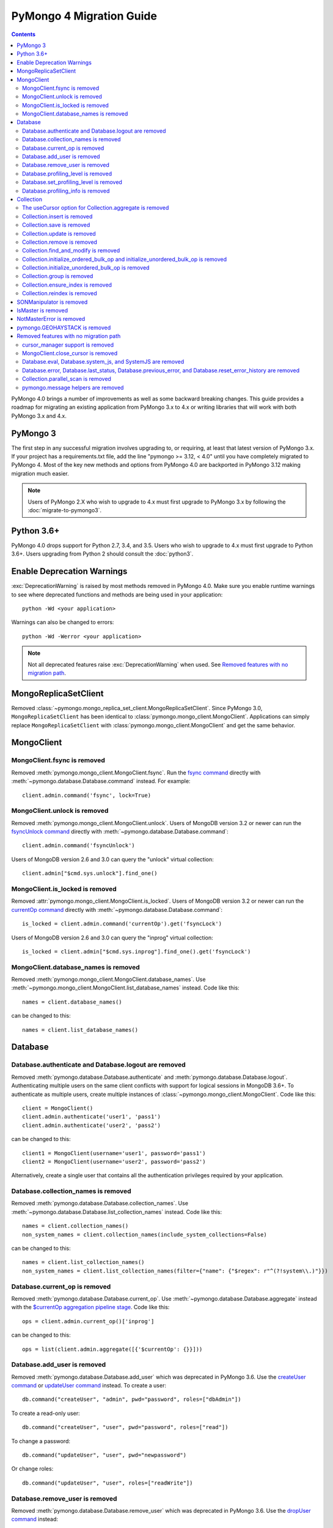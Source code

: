 PyMongo 4 Migration Guide
=========================

.. contents::

.. testsetup::

  from pymongo import MongoClient, ReadPreference
  client = MongoClient()
  database = client.my_database
  collection = database.my_collection

PyMongo 4.0 brings a number of improvements as well as some backward breaking
changes. This guide provides a roadmap for migrating an existing application
from PyMongo 3.x to 4.x or writing libraries that will work with both
PyMongo 3.x and 4.x.

PyMongo 3
---------

The first step in any successful migration involves upgrading to, or
requiring, at least that latest version of PyMongo 3.x. If your project has a
requirements.txt file, add the line "pymongo >= 3.12, < 4.0" until you have
completely migrated to PyMongo 4. Most of the key new methods and options from
PyMongo 4.0 are backported in PyMongo 3.12 making migration much easier.

.. note:: Users of PyMongo 2.X who wish to upgrade to 4.x must first upgrade
   to PyMongo 3.x by following the :doc:`migrate-to-pymongo3`.

Python 3.6+
-----------

PyMongo 4.0 drops support for Python 2.7, 3.4, and 3.5. Users who wish to
upgrade to 4.x must first upgrade to Python 3.6+. Users upgrading from
Python 2 should consult the :doc:`python3`.

Enable Deprecation Warnings
---------------------------

:exc:`DeprecationWarning` is raised by most methods removed in PyMongo 4.0.
Make sure you enable runtime warnings to see where deprecated functions and
methods are being used in your application::

  python -Wd <your application>

Warnings can also be changed to errors::

  python -Wd -Werror <your application>

.. note:: Not all deprecated features raise :exc:`DeprecationWarning` when
  used. See `Removed features with no migration path`_.

MongoReplicaSetClient
---------------------

Removed :class:`~pymongo.mongo_replica_set_client.MongoReplicaSetClient`.
Since PyMongo 3.0, ``MongoReplicaSetClient`` has been identical to
:class:`pymongo.mongo_client.MongoClient`. Applications can simply replace
``MongoReplicaSetClient`` with :class:`pymongo.mongo_client.MongoClient` and
get the same behavior.

MongoClient
-----------

MongoClient.fsync is removed
............................

Removed :meth:`pymongo.mongo_client.MongoClient.fsync`. Run the
`fsync command`_ directly with :meth:`~pymongo.database.Database.command`
instead. For example::

    client.admin.command('fsync', lock=True)

.. _fsync command: https://docs.mongodb.com/manual/reference/command/fsync/

MongoClient.unlock is removed
.............................

Removed :meth:`pymongo.mongo_client.MongoClient.unlock`. Users of MongoDB
version 3.2 or newer can run the `fsyncUnlock command`_ directly with
:meth:`~pymongo.database.Database.command`::

     client.admin.command('fsyncUnlock')

Users of MongoDB version 2.6 and 3.0 can query the "unlock" virtual
collection::

    client.admin["$cmd.sys.unlock"].find_one()

.. _fsyncUnlock command: https://docs.mongodb.com/manual/reference/command/fsyncUnlock/

MongoClient.is_locked is removed
................................

Removed :attr:`pymongo.mongo_client.MongoClient.is_locked`. Users of MongoDB
version 3.2 or newer can run the `currentOp command`_ directly with
:meth:`~pymongo.database.Database.command`::

    is_locked = client.admin.command('currentOp').get('fsyncLock')

Users of MongoDB version 2.6 and 3.0 can query the "inprog" virtual
collection::

    is_locked = client.admin["$cmd.sys.inprog"].find_one().get('fsyncLock')

.. _currentOp command: https://docs.mongodb.com/manual/reference/command/currentOp/

MongoClient.database_names is removed
.....................................

Removed :meth:`pymongo.mongo_client.MongoClient.database_names`. Use
:meth:`~pymongo.mongo_client.MongoClient.list_database_names` instead. Code like
this::

    names = client.database_names()

can be changed to this::

    names = client.list_database_names()

Database
--------

Database.authenticate and Database.logout are removed
.....................................................

Removed :meth:`pymongo.database.Database.authenticate` and
:meth:`pymongo.database.Database.logout`. Authenticating multiple users
on the same client conflicts with support for logical sessions in MongoDB 3.6+.
To authenticate as multiple users, create multiple instances of
:class:`~pymongo.mongo_client.MongoClient`. Code like this::

    client = MongoClient()
    client.admin.authenticate('user1', 'pass1')
    client.admin.authenticate('user2', 'pass2')

can be changed to this::

    client1 = MongoClient(username='user1', password='pass1')
    client2 = MongoClient(username='user2', password='pass2')

Alternatively, create a single user that contains all the authentication privileges
required by your application.

Database.collection_names is removed
....................................

Removed :meth:`pymongo.database.Database.collection_names`. Use
:meth:`~pymongo.database.Database.list_collection_names` instead. Code like
this::

    names = client.collection_names()
    non_system_names = client.collection_names(include_system_collections=False)

can be changed to this::

    names = client.list_collection_names()
    non_system_names = client.list_collection_names(filter={"name": {"$regex": r"^(?!system\\.)"}})

Database.current_op is removed
..............................

Removed :meth:`pymongo.database.Database.current_op`. Use
:meth:`~pymongo.database.Database.aggregate` instead with the
`$currentOp aggregation pipeline stage`_. Code like
this::

    ops = client.admin.current_op()['inprog']

can be changed to this::

    ops = list(client.admin.aggregate([{'$currentOp': {}}]))

.. _$currentOp aggregation pipeline stage: https://docs.mongodb.com/manual/reference/operator/aggregation/currentOp/

Database.add_user is removed
............................

Removed :meth:`pymongo.database.Database.add_user`  which was deprecated in
PyMongo 3.6. Use the `createUser command`_ or `updateUser command`_ instead.
To create a user::

  db.command("createUser", "admin", pwd="password", roles=["dbAdmin"])

To create a read-only user::

  db.command("createUser", "user", pwd="password", roles=["read"])

To change a password::

  db.command("updateUser", "user", pwd="newpassword")

Or change roles::

  db.command("updateUser", "user", roles=["readWrite"])

.. _createUser command: https://docs.mongodb.com/manual/reference/command/createUser/
.. _updateUser command: https://docs.mongodb.com/manual/reference/command/updateUser/

Database.remove_user is removed
...............................

Removed :meth:`pymongo.database.Database.remove_user` which was deprecated in
PyMongo 3.6. Use the `dropUser command`_ instead::

  db.command("dropUser", "user")

.. _dropUser command: https://docs.mongodb.com/manual/reference/command/createUser/

Database.profiling_level is removed
...................................

Removed :meth:`pymongo.database.Database.profiling_level` which was deprecated in
PyMongo 3.12. Use the `profile command`_ instead. Code like this::

  level = db.profiling_level()

Can be changed to this::

  profile = db.command('profile', -1)
  level = profile['was']

.. _profile command: https://docs.mongodb.com/manual/reference/command/profile/

Database.set_profiling_level is removed
.......................................

Removed :meth:`pymongo.database.Database.set_profiling_level` which was deprecated in
PyMongo 3.12. Use the `profile command`_ instead. Code like this::

  db.set_profiling_level(pymongo.ALL, filter={'op': 'query'})

Can be changed to this::

  res = db.command('profile', 2, filter={'op': 'query'})

Database.profiling_info is removed
..................................

Removed :meth:`pymongo.database.Database.profiling_info` which was deprecated in
PyMongo 3.12. Query the `'system.profile' collection`_ instead. Code like this::

  profiling_info = db.profiling_info()

Can be changed to this::

  profiling_info = list(db['system.profile'].find())

.. _'system.profile' collection: https://docs.mongodb.com/manual/reference/database-profiler/

Collection
----------

The useCursor option for Collection.aggregate is removed
........................................................

Removed the ``useCursor`` option for
:meth:`~pymongo.collection.Collection.aggregate` which was deprecated in
PyMongo 3.6. The option was only necessary when upgrading from MongoDB 2.4
to MongoDB 2.6.

Collection.insert is removed
............................

Removed :meth:`pymongo.collection.Collection.insert`. Use
:meth:`~pymongo.collection.Collection.insert_one` or
:meth:`~pymongo.collection.Collection.insert_many` instead.

Code like this::

  collection.insert({'doc': 1})
  collection.insert([{'doc': 2}, {'doc': 3}])

Can be changed to this::

  collection.insert_one({'my': 'document'})
  collection.insert_many([{'doc': 2}, {'doc': 3}])

Collection.save is removed
..........................

Removed :meth:`pymongo.collection.Collection.save`. Applications will
get better performance using :meth:`~pymongo.collection.Collection.insert_one`
to insert a new document and :meth:`~pymongo.collection.Collection.update_one`
to update an existing document. Code like this::

  doc = collection.find_one({"_id": "some id"})
  doc["some field"] = <some value>
  db.collection.save(doc)

Can be changed to this::

  result = collection.update_one({"_id": "some id"}, {"$set": {"some field": <some value>}})

If performance is not a concern and refactoring is untenable, ``save`` can be
implemented like so::

  def save(doc):
      if '_id' in doc:
          collection.replace_one({'_id': doc['_id']}, doc, upsert=True)
          return doc['_id']
      else:
          res = collection.insert_one(doc)
          return res.inserted_id

Collection.update is removed
............................

Removed :meth:`pymongo.collection.Collection.update`. Use
:meth:`~pymongo.collection.Collection.update_one`
to update a single document or
:meth:`~pymongo.collection.Collection.update_many` to update multiple
documents. Code like this::

  collection.update({}, {'$set': {'a': 1}})
  collection.update({}, {'$set': {'b': 1}}, multi=True)

Can be changed to this::

  collection.update_one({}, {'$set': {'a': 1}})
  collection.update_many({}, {'$set': {'b': 1}})

Collection.remove is removed
............................

Removed :meth:`pymongo.collection.Collection.remove`. Use
:meth:`~pymongo.collection.Collection.delete_one`
to delete a single document or
:meth:`~pymongo.collection.Collection.delete_many` to delete multiple
documents. Code like this::

  collection.remove({'a': 1}, multi=False)
  collection.remove({'b': 1})

Can be changed to this::

  collection.delete_one({'a': 1})
  collection.delete_many({'b': 1})

Collection.find_and_modify is removed
.....................................

Removed :meth:`pymongo.collection.Collection.find_and_modify`. Use
:meth:`~pymongo.collection.Collection.find_one_and_update`,
:meth:`~pymongo.collection.Collection.find_one_and_replace`, or
:meth:`~pymongo.collection.Collection.find_one_and_delete` instead.
Code like this::

  updated_doc = collection.find_and_modify({'a': 1}, {'$set': {'b': 1}})
  replaced_doc = collection.find_and_modify({'b': 1}, {'c': 1})
  deleted_doc = collection.find_and_modify({'c': 1}, remove=True)

Can be changed to this::

  updated_doc = collection.find_one_and_update({'a': 1}, {'$set': {'b': 1}})
  replaced_doc = collection.find_one_and_replace({'b': 1}, {'c': 1})
  deleted_doc = collection.find_one_and_delete({'c': 1})

Collection.initialize_ordered_bulk_op and initialize_unordered_bulk_op is removed
.................................................................................

Removed :meth:`pymongo.collection.Collection.initialize_ordered_bulk_op`
and :class:`pymongo.bulk.BulkOperationBuilder`. Use
:meth:`pymongo.collection.Collection.bulk_write` instead. Code like this::

  batch = coll.initialize_ordered_bulk_op()
  batch.insert({'a': 1})
  batch.find({'a': 1}).update_one({'$set': {'b': 1}})
  batch.find({'a': 2}).upsert().replace_one({'b': 2})
  batch.find({'a': 3}).remove()
  result = batch.execute()

Can be changed to this::

  coll.bulk_write([
      InsertOne({'a': 1}),
      UpdateOne({'a': 1}, {'$set': {'b': 1}}),
      ReplaceOne({'a': 2}, {'b': 2}, upsert=True),
      DeleteOne({'a': 3}),
  ])

Collection.initialize_unordered_bulk_op is removed
..................................................

Removed :meth:`pymongo.collection.Collection.initialize_unordered_bulk_op`.
Use :meth:`pymongo.collection.Collection.bulk_write` instead. Code like this::

  batch = coll.initialize_unordered_bulk_op()
  batch.insert({'a': 1})
  batch.find({'a': 1}).update_one({'$set': {'b': 1}})
  batch.find({'a': 2}).upsert().replace_one({'b': 2})
  batch.find({'a': 3}).remove()
  result = batch.execute()

Can be changed to this::

  coll.bulk_write([
      InsertOne({'a': 1}),
      UpdateOne({'a': 1}, {'$set': {'b': 1}}),
      ReplaceOne({'a': 2}, {'b': 2}, upsert=True),
      DeleteOne({'a': 3}),
  ], ordered=False)

Collection.group is removed
...........................

Removed :meth:`pymongo.collection.Collection.group`. This method was
deprecated in PyMongo 3.5. MongoDB 4.2 removed the `group command`_.
Use :meth:`~pymongo.collection.Collection.aggregate` with the ``$group`` stage
instead.

.. _group command: https://docs.mongodb.com/manual/reference/command/group/

Collection.ensure_index is removed
..................................

Removed :meth:`pymongo.collection.Collection.ensure_index`. Use
:meth:`~pymongo.collection.Collection.create_index` or
:meth:`~pymongo.collection.Collection.create_indexes` instead. Note that
``ensure_index`` maintained an in memory cache of recently created indexes
whereas the newer methods do not. Applications should avoid frequent calls
to :meth:`~pymongo.collection.Collection.create_index` or
:meth:`~pymongo.collection.Collection.create_indexes`. Code like this::

  def persist(self, document):
      collection.ensure_index('a', unique=True)
      collection.insert_one(document)

Can be changed to this::

  def persist(self, document):
      if not self.created_index:
          collection.create_index('a', unique=True)
          self.created_index = True
      collection.insert_one(document)

Collection.reindex is removed
.............................

Removed :meth:`pymongo.collection.Collection.reindex`. Run the
`reIndex command`_ directly instead. Code like this::

  >>> result = database.my_collection.reindex()

can be changed to this::

  >>> result = database.command('reIndex', 'my_collection')

.. _reIndex command: https://docs.mongodb.com/manual/reference/command/reIndex/

SONManipulator is removed
-------------------------

Removed :mod:`pymongo.son_manipulator`,
:class:`pymongo.son_manipulator.SONManipulator`,
:class:`pymongo.son_manipulator.ObjectIdInjector`,
:class:`pymongo.son_manipulator.ObjectIdShuffler`,
:class:`pymongo.son_manipulator.AutoReference`,
:class:`pymongo.son_manipulator.NamespaceInjector`,
:meth:`pymongo.database.Database.add_son_manipulator`,
:attr:`pymongo.database.Database.outgoing_copying_manipulators`,
:attr:`pymongo.database.Database.outgoing_manipulators`,
:attr:`pymongo.database.Database.incoming_copying_manipulators`, and
:attr:`pymongo.database.Database.incoming_manipulators`.

Removed the ``manipulate`` parameter from
:meth:`~pymongo.collection.Collection.find`,
:meth:`~pymongo.collection.Collection.find_one`, and
:meth:`~pymongo.cursor.Cursor`.

The :class:`pymongo.son_manipulator.SONManipulator` API has limitations as a
technique for transforming your data and was deprecated in PyMongo 3.0.
Instead, it is more flexible and straightforward to transform outgoing
documents in your own code before passing them to PyMongo, and transform
incoming documents after receiving them from PyMongo.

Alternatively, if your application uses the ``SONManipulator`` API to convert
custom types to BSON, the :class:`~bson.codec_options.TypeCodec` and
:class:`~bson.codec_options.TypeRegistry` APIs may be a suitable alternative.
For more information, see the
:doc:`custom type example <examples/custom_type>`.

IsMaster is removed
-------------------

Removed :class:`pymongo.ismaster.IsMaster`.
Use :class:`pymongo.hello.Hello` instead.

NotMasterError is removed
-------------------------

Removed :exc:`~pymongo.errors.NotMasterError`.
Use :exc:`~pymongo.errors.NotPrimaryError` instead.

pymongo.GEOHAYSTACK is removed
------------------------------

Removed :attr:`pymongo.GEOHAYSTACK`. Replace with "geoHaystack" or create a
2d index and use $geoNear or $geoWithin instead.
See https://dochub.mongodb.org/core/4.4-deprecate-geoHaystack.

Removed features with no migration path
---------------------------------------

cursor_manager support is removed
.................................

Removed :class:`pymongo.cursor_manager.CursorManager`,
:mod:`pymongo.cursor_manager`, and
:meth:`pymongo.mongo_client.MongoClient.set_cursor_manager`.

MongoClient.close_cursor is removed
...................................

Removed :meth:`pymongo.mongo_client.MongoClient.close_cursor` and
:meth:`pymongo.mongo_client.MongoClient.kill_cursors`. Instead, close cursors
with :meth:`pymongo.cursor.Cursor.close` or
:meth:`pymongo.command_cursor.CommandCursor.close`.

.. _killCursors command: https://docs.mongodb.com/manual/reference/command/killCursors/

Database.eval, Database.system_js, and SystemJS are removed
...........................................................

Removed :meth:`~pymongo.database.Database.eval`,
:data:`~pymongo.database.Database.system_js` and
:class:`~pymongo.database.SystemJS`. The eval command was deprecated in
MongoDB 3.0 and removed in MongoDB 4.2. There is no replacement for eval with
MongoDB 4.2+.

However, on MongoDB <= 4.0, code like this::

  >>> result = database.eval('function (x) {return x;}', 3)

can be changed to this::

  >>> from bson.code import Code
  >>> result = database.command('eval', Code('function (x) {return x;}'), args=[3]).get('retval')

Database.error, Database.last_status, Database.previous_error, and Database.reset_error_history are removed
...........................................................................................................

Removed :meth:`pymongo.database.Database.error`,
:meth:`pymongo.database.Database.last_status`,
:meth:`pymongo.database.Database.previous_error`, and
:meth:`pymongo.database.Database.reset_error_history`.
These methods are obsolete: all MongoDB write operations use an acknowledged
write concern and report their errors by default. These methods were
deprecated in PyMongo 2.8.

Collection.parallel_scan is removed
...................................

Removed :meth:`~pymongo.collection.Collection.parallel_scan`. MongoDB 4.2
removed the `parallelCollectionScan command`_.  There is no replacement.

.. _parallelCollectionScan command: https://docs.mongodb.com/manual/reference/command/parallelCollectionScan/

pymongo.message helpers are removed
...................................

Removed :meth:`pymongo.message.delete`, :meth:`pymongo.message.get_more`,
:meth:`pymongo.message.insert`, :meth:`pymongo.message.kill_cursors`,
:meth:`pymongo.message.query`, and :meth:`pymongo.message.update`.
